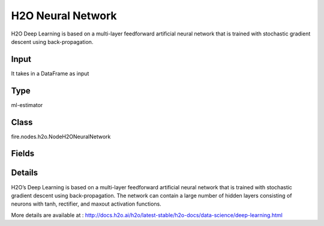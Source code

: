 H2O Neural Network
=========== 

H2O Deep Learning is based on a multi-layer feedforward artificial neural network that is trained with stochastic gradient descent using back-propagation.

Input
--------------
It takes in a DataFrame as input

Type
--------- 

ml-estimator

Class
--------- 

fire.nodes.h2o.NodeH2ONeuralNetwork

Fields
--------- 

.. list-table::
      :widths: 10 5 10
      :header-rows: 1

      * - Name
        - Title
        - Description
      * - isResponseIsCategorical
        - isResponseColIsCategorical
        - Specify a response column type(numeric or categorical). Separates the Classification and Regression
      * - labelCol
        - Label Column
        - Response variable column.
      * - ignoredCols
        - Ignored Columns
        - Features to be ignored for Modelling
      * - columnsToCategorical
        - Columns to Categorical
        - Columns to be Categorical encoded
      * - seed
        - Seed
        - Seed for pseudo random number generator (if applicable).
      * - balanceClasses
        - Balance Classes
        - Balance training data class counts via over/under-sampling (for imbalanced data).
      * - maxAfterBalanceSize
        - Max After Balance Size
        - Maximum relative size of the training data after balancing class counts (can be less than 1.0). Requires balance_classes.
      * - activation
        - Activation
        - Activation function.
      * - hidden
        - Hidden
        - Specify the hidden layer sizes (value must be positive)
      * - epochs
        - Epochs
        - SHow many times the dataset should be iterated (streamed), can be fractional.
      * - nfolds
        - Number of Folds
        - Number of folds for K-fold cross-validation (0 to disable or >= 2).
      * - trainSamplesPerIteration
        - Train Samples Per Iteration
        - Number of training samples (globally) per MapReduce iteration. Special values are 0: one epoch, -1: all available data (e.g., replicated training data), -2: automatic.
      * - targetRatioCommToComp
        - Target ratio comm to comp
        - Target ratio of communication overhead to computation. Only for multi-node operation and train_samples_per_iteration = -2 (auto-tuning).
      * - categoricalEncoding
        - Categorical Encoding
        - Specify one of the various encoding schemes for handling categorical features
      * - ignoreConstCols
        - Ignore Const Columns
        - Ignore constant columns.
      * - scoreEachIteration
        - Score Each Iteration
        - Whether to score during each iteration of model training.
      * - stoppingRounds
        - Stopping Rounds
        - Early stopping based on convergence of stopping_metric. Stop if simple moving average of length k of the stopping_metric does not improve for k:=stopping_rounds scoring events (0 to disable).
      * - maxRuntimeSecs
        - Max Runtime Secs
        - his argument specifies the maximum time that the AutoML process will run for. If both max_runtime_secs and max_models are specified, then the AutoML run will stop as soon as it hits either of these limits. If neither max_runtime_secs nor max_models are specified, then max_runtime_secs defaults to 3600 seconds (1 hour).
      * - stoppingMetric
        - StoppingMetric
        - Metric to use for early stopping (AUTO: logloss for classification, deviance for regression)
      * - stoppingTolerance
        - StoppingTolerance
        - Relative tolerance for metric-based stopping criterion (stop if relative improvement is not at least this much)
      * - standardize
        - Standardize
        - If enabled, automatically standardize the data. If disabled, the user must provide properly scaled input data.
      * - loss
        - Loss
        - SLoss function.
      * - adaptiveRate
        - Adaptive Rate
        - Adaptive learning rate.
      * - rho
        - Rho
        - Adaptive learning rate time decay factor (similarity to prior updates).
      * - advanced
        - Advanced
      * - epsilon
        - Epsilon
        - Adaptive learning rate smoothing factor (to avoid divisions by zero and allow progress).
      * - rate
        - Rate
        - Learning rate (higher => less stable, lower => slower convergence).
      * - rateAnnealing
        - Rate Annealing
        - Learning rate annealing: rate / (1 + rate_annealing * samples).
      * - rateDecay
        - Rate Decay
        - Learning rate decay factor between layers (N-th layer: rate * rate_decay ^ (n - 1)
      * - momentumStart
        - Momentum Start
        - Specify the initial momentum at the beginning of training; we suggest 0.5 (Applicable only if adaptive_rate is disabled)
      * - momentumRamp
        - Momentum Ramp
        - Number of training samples for which momentum increases.
      * - momentumStable
        - Momentum Stable
        - Final momentum after the ramp is over (try 0.99).
      * - nesterovAcceleratedGradient
        - Nesterov Accelerated Gradient
        - Use Nesterov accelerated gradient (recommended).
      * - inputDropoutRatio
        - Input Dropout Ratio
        - Input layer dropout ratio (can improve generalization, try 0.1 or 0.2).
      * - inputDropoutRatio
        - Hidden Dropout Ratios
        - Hidden layer dropout ratios (can improve generalization), specify one value per hidden layer, defaults to 0.5.
      * - l1
        - L1
        - L1 regularization (can add stability and improve generalization, causes many weights to become 0).
      * - l2
        - L2
        - L2 regularization (can add stability and improve generalization, causes many weights to be small.
      * - maxW2
        - Max W2
        - Constraint for squared sum of incoming weights per unit (e.g. for Rectifier).
      * - initialWeightDistribution
        - Initial Weight Distribution
        - Initial weight distribution.
      * - initialWeightScale
        - Initial Weight Scale
        - Uniform: -value...value, Normal: stddev.
      * - scoreInterval
        - Score interval
        - Shortest time interval (in seconds) between model scoring.
      * - scoreTrainingSamples
        - Score Training Samples
        - Number of training set samples for scoring (0 for all).
      * - scoreValidationSamples
        - Score Validation Samples
        - Number of validation set samples for scoring (0 for all).
      * - scoreDutyCycle
        - Score Duty Cycle
        - Maximum duty cycle fraction for scoring (lower: more training, higher: more scoring).
      * - classificationStop
        - Classification Stop
        - Stopping criterion for classification error fraction on training data (-1 to disable).
      * - regressionStop
        - Regression Stop
        - Stopping criterion for regression error (MSE) on training data (-1 to disable).
      * - quietMode
        - Quiet mode
        - Enable quiet mode for less output to standard output.
      * - scoreValidationSampling
        - Score Validation Sampling
        - Method used to sample validation dataset for scoring.
      * - overwriteWithBestModel
        - Overwrite With Best Model
        - If enabled, override the final model with the best model found during training.
      * - useAllFactorLevels
        - Use All Factor Levels
        - Use all factor levels of categorical variables. Otherwise, the first factor level is omitted (without loss of accuracy). Useful for variable importances and auto-enabled for autoencoder.
      * - diagnostics
        - Diagnostics
        - Enable diagnostics for hidden layers.
      * - calculateFeatureImportances
        - Calculate Feature Importances
        - Compute variable importances for input features (Gedeon method) - can be slow for large networks.
      * - fastMode
        - Fast Mode
        - SEnable fast mode (minor approximation in back-propagation).
      * - forceLoadBalance
        - Force Load Balance
        - Force extra load balancing to increase training speed for small datasets (to keep all cores busy).
      * - replicateTrainingData
        - Replicate Training Data
        - Replicate the entire training dataset onto every node for faster training on small datasets.
      * - singleNodeMode
        - Single Node Mode
        - Run on a single node for fine-tuning of model parameters.
      * - shuffleTrainingData
        - Shuffle Training Data
        - Enable shuffling of training data (recommended if training data is replicated and train_samples_per_iteration is close to #nodes x #rows, of if using balance_classes).
      * - missingValuesHandling
        - Missing Values Handling
        - Handling of missing values. Either MeanImputation or Skip.
      * - sparse
        - Sparse
        - Sparse data handling (more efficient for data with lots of 0 values).
      * - averageActivation
        - Average Activation
        - Average activation for sparse auto-encoder. #Experimental.
      * - sparsityBeta
        - Sparsity Beta
        - Sparsity regularization. #Experimental.
      * - maxCategoricalFeatures
        - Max Categorical Features
        - Max. number of categorical features, enforced via hashing. #Experimental.
      * - reproducible
        - Reproducible
        - Force reproducibility on small data (will be slow - only uses 1 thread).
      * - exportWeightsAndBiases
        - Export Weights And Biases
        - Whether to export Neural Network weights and biases to H2O Frames.
      * - miniBatchSize
        - Mini Batch Size
        - SMini-batch size (smaller leads to better fit, larger can speed up and generalize better).
      * - elasticAveraging
        - Elastic Averaging
        - Elastic averaging between compute nodes can improve distributed model convergence. #Experimental.
      * - elasticAveragingMovingRate
        - Elastic Averaging Moving Rate
        - Elastic averaging moving rate (only if elastic averaging is enabled).
      * - elasticAveragingRegularization
        - Elastic Averaging Regularization
        - Elastic averaging regularization strength (only if elastic averaging is enabled).
      * - keepCrossValidationModels
        - Keep Cross Validation Models
        - Whether to keep the cross-validated models. Keeping cross-validation models may consume significantly more memory in the H2O cluster.
      * - keepCrossValidationPredictions
        - Keep Cross Validation Predictions
        - Whether to keep the predictions of the cross-validation predictions. This needs to be set to TRUE if running the same AutoML object for repeated runs because CV predictions are required to build additional Stacked Ensemble models in AutoML.
      * - keepCrossValidationFoldAssignment
        - Keep Cross Validation Fold Assignment
        - Whether to keep cross-validation assignments.
      * - distribution
        - Distribution
        - Distribution function.)
      * - tweediePower
        - Tweedie Power
        - Tweedie power for Tweedie regression, must be between 1 and 2.
      * - quantileAlpha
        - Quantile Alhpa
        - Desired quantile for Quantile regression, must be between 0 and 1.
      * - huberAlpha
        - Huber Alpha
        - Desired quantile for Huber/M-regression (threshold between quadratic and linear loss, must be between 0 and 1).
      * - weightCol
        - Weight Column
        - Column with observation weights. Giving some observation a weight of zero is equivalent to excluding it from the dataset; giving an observation a relative weight of 2 is equivalent to repeating that row twice. Negative weights are not allowed. Note: Weights are per-row observation weights and do not increase the size of the data frame. This is typically the number of times a row is repeated, but non-integer values are supported as well. During training, rows with higher weights matter more, due to the larger loss function pre-factor. If you set weight = 0 for a row, the returned prediction frame at that row is zero and this is incorrect. To get an accurate prediction, remove all rows with weight == 0.
      * - offsetCol
        - Offset Column
        - Offset column. This will be added to the combination of columns before applying the link function.
      * - foldCol
        - Fold Column
        - Column with cross-validation fold index assignment per observation.
      * - foldAssignment
        - Fold Assignment
        - Cross-validation fold assignment scheme, if fold_column is not specified. The 'Stratified' option will stratify the folds based on the response variable, for classification problems.
      * - aucType
        - AUC Type
        - Set default multinomial AUC type.


Details
-------


H2O’s Deep Learning is based on a multi-layer feedforward artificial neural network that is trained with stochastic gradient descent using back-propagation. The network can contain a large number of hidden layers consisting of neurons with tanh, rectifier, and maxout activation functions.

More details are available at : http://docs.h2o.ai/h2o/latest-stable/h2o-docs/data-science/deep-learning.html


